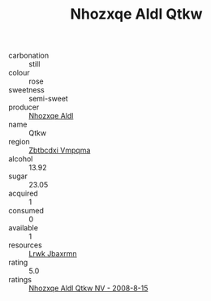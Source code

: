 :PROPERTIES:
:ID:                     9b49b4f4-d5c6-4a34-9c51-798504e46080
:END:
#+TITLE: Nhozxqe Aldl Qtkw 

- carbonation :: still
- colour :: rose
- sweetness :: semi-sweet
- producer :: [[id:539af513-9024-4da4-8bd6-4dac33ba9304][Nhozxqe Aldl]]
- name :: Qtkw
- region :: [[id:08e83ce7-812d-40f4-9921-107786a1b0fe][Zbtbcdxi Vmpqma]]
- alcohol :: 13.92
- sugar :: 23.05
- acquired :: 1
- consumed :: 0
- available :: 1
- resources :: [[id:a9621b95-966c-4319-8256-6168df5411b3][Lrwk Jbaxrmn]]
- rating :: 5.0
- ratings :: [[id:0f9a3ca3-75ab-45d0-8544-897c8df96a23][Nhozxqe Aldl Qtkw NV - 2008-8-15]]


